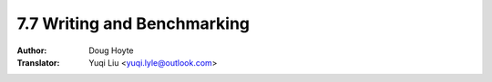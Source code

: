 .. _writing_benchmarking:

==================================
7.7 Writing and Benchmarking
==================================

:Author: Doug Hoyte
:Translator: Yuqi Liu <yuqi.lyle@outlook.com>